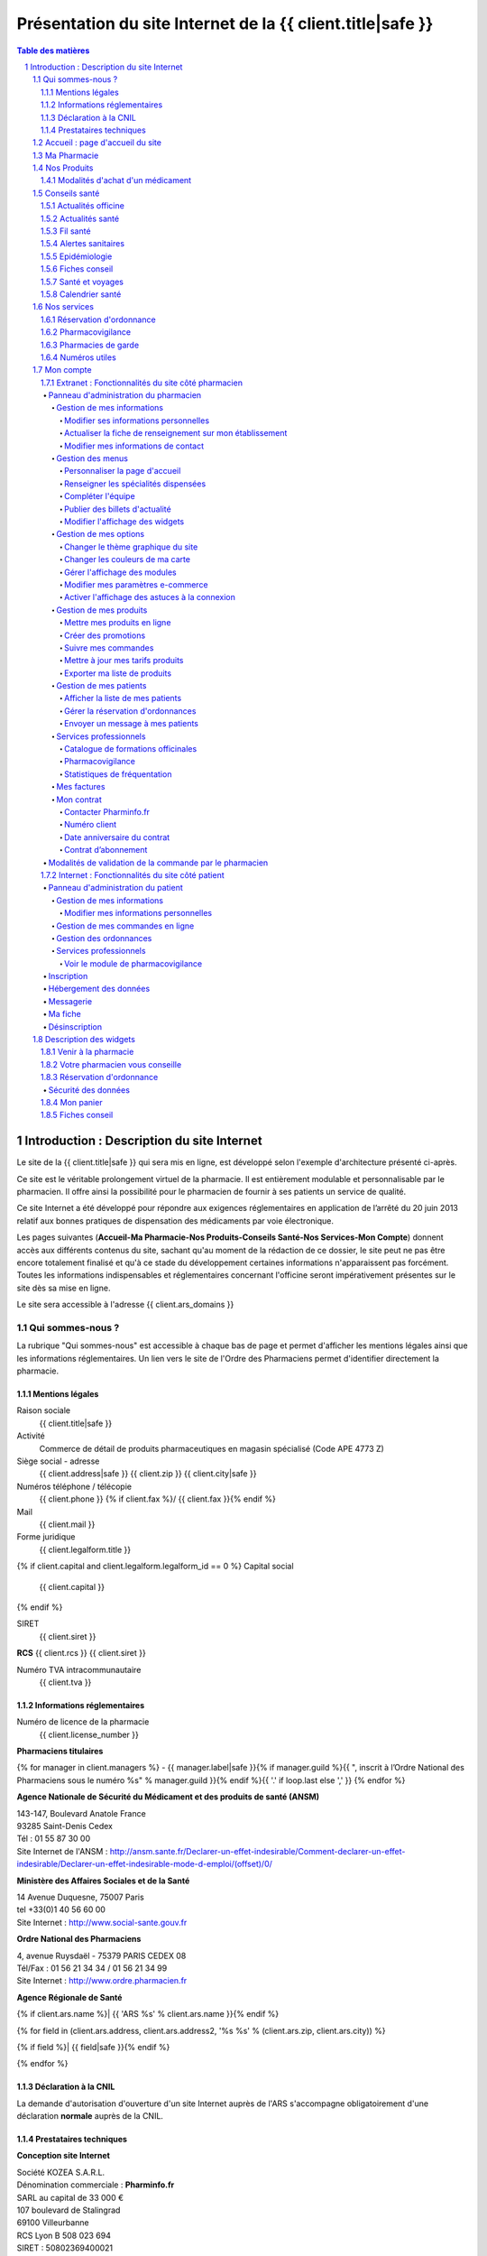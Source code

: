 Présentation du site Internet de la {{ client.title|safe }}
+++++++++++++++++++++++++++++++++++++++++++++++++++++++++++++++++++++++++++++++++++++++++++++++++++++++++++++++

.. sectnum::
   :depth: 3

.. contents:: Table des matières


Introduction : Description du site Internet
===========================================

Le site de la {{ client.title|safe }} qui sera mis en ligne, est développé selon l'exemple d'architecture présenté ci-après.

Ce site est le véritable prolongement virtuel de la pharmacie. Il est entièrement modulable et personnalisable par le
pharmacien. Il offre ainsi la possibilité pour le pharmacien de fournir à ses patients un service de qualité.

Ce site Internet a été développé pour répondre aux exigences réglementaires en application de l’arrêté du 20 juin 2013 relatif aux bonnes pratiques de dispensation des médicaments par voie électronique.

Les pages suivantes (**Accueil-Ma Pharmacie-Nos Produits-Conseils Santé-Nos Services-Mon Compte**) donnent accès aux différents contenus du site, sachant qu'au moment de la rédaction de ce dossier, le site peut ne pas être encore totalement finalisé et qu'à ce stade du développement certaines informations n'apparaissent pas forcément. Toutes les informations indispensables et réglementaires concernant l'officine seront impérativement présentes sur le site dès sa mise en ligne.

Le site sera accessible à l'adresse {{ client.ars_domains }}


Qui sommes-nous ?
.................

La rubrique "Qui sommes-nous" est accessible à chaque bas de page et permet d'afficher les mentions légales ainsi que les informations réglementaires. Un lien vers le site de l'Ordre des Pharmaciens permet d'identifier directement la pharmacie.


Mentions légales
----------------

Raison sociale
  {{ client.title|safe }}

Activité
  Commerce de détail de produits pharmaceutiques en magasin spécialisé (Code APE 4773 Z)

Siège social - adresse
  {{ client.address|safe }} {{ client.zip }} {{ client.city|safe }}

Numéros téléphone / télécopie
  {{ client.phone }} {% if client.fax %}/ {{ client.fax }}{% endif %}

Mail
  {{ client.mail }}

Forme juridique
  {{ client.legalform.title }}

{% if client.capital and client.legalform.legalform_id == 0 %}
Capital social
  {{ client.capital }}
{% endif %}

SIRET
  {{ client.siret }}

**RCS** {{ client.rcs }} {{ client.siret }}

Numéro TVA intracommunautaire
  {{ client.tva }}


Informations réglementaires
---------------------------

Numéro de licence de la pharmacie
  {{ client.license_number }}

**Pharmaciens titulaires**

{% for manager in client.managers %}
- {{ manager.label|safe }}{% if manager.guild %}{{ ", inscrit à lʼOrdre National des Pharmaciens sous le numéro %s" % manager.guild }}{% endif %}{{ '.' if loop.last else ',' }}
{% endfor %}

**Agence Nationale de Sécurité du Médicament et des produits de santé (ANSM)**

| 143-147, Boulevard Anatole France
| 93285 Saint-Denis Cedex
| Tél : 01 55 87 30 00
| Site Internet de l'ANSM : http://ansm.sante.fr/Declarer-un-effet-indesirable/Comment-declarer-un-effet-indesirable/Declarer-un-effet-indesirable-mode-d-emploi/(offset)/0/

**Ministère des Affaires Sociales et de la Santé**

| 14 Avenue Duquesne, 75007 Paris
| tel +33(0)1 40 56 60 00
| Site Internet : http://www.social-sante.gouv.fr

**Ordre National des Pharmaciens**

| 4, avenue Ruysdaël - 75379 PARIS CEDEX 08
| Tél/Fax : 01 56 21 34 34 / 01 56 21 34 99
| Site Internet : http://www.ordre.pharmacien.fr

**Agence Régionale de Santé**

{% if client.ars.name %}| {{ 'ARS %s' % client.ars.name }}{% endif %}

{% for field in (client.ars.address, client.ars.address2, '%s %s' % (client.ars.zip, client.ars.city)) %}

{% if field %}| {{ field|safe }}{% endif %}

{% endfor %}


Déclaration à la CNIL
---------------------

La demande d'autorisation d'ouverture d'un site Internet auprès de l'ARS s'accompagne obligatoirement d'une déclaration **normale** auprès de la CNIL.


Prestataires techniques
-----------------------

**Conception site Internet**

| Société KOZEA S.A.R.L.
| Dénomination commerciale : **Pharminfo.fr**
| SARL au capital de 33 000 €
| 107 boulevard de Stalingrad
| 69100 Villeurbanne
| RCS Lyon B 508 023 694
| SIRET : 50802369400021
| N° TVA intracommunautaire : FR508023694
| Site Internet : http://kozea.fr/

**Hébergeur de données de santé**

| Grita S.A.S.
| Immeuble EQUALIA
| 5, rue Charles de Gaulle, 94140 Alfortville
| Site Internet : http://www.grita.fr/
|

.. image:: {{ url_for('static', filename='images/ars/legal_notice.png') }}


Sur tous les bas de pages du site Internet on trouve les informations suivantes :

- Qui sommes-nous ?
- Les mises en garde générale
- les conditions générales de vente (CGV)
- FAQ
- L'indication 'Page mise à jour le ...'.
- Le logo de l'Ordre National des Pharmaciens (avec lien vers le site Internet).
- Le logo de l'ARS (avec lien vers le site Internet).
- Le logo du Ministère des Affaires Sociales et de la Santé (avec lien vers le site Internet).
- Le logo de l'Agence Nationale de Sécurité du Médicament (avec lien sur la page 'Déclarer un effet indésirable').


.. image:: {{ url_for('static', filename='images/ars/footer.png') }}


Les mises en garde générales indiquent les précautions d'usage d'un médicament.


.. image:: {{ url_for('static', filename='images/ars/global_caution.png') }}


Accueil : page d'accueil du site
................................

La Page **Accueil** du site de la pharmacie est dédiée à la présentation de l’officine. Elle est
entièrement personnalisable par le titulaire et/ou le pharmacien assistant mandaté par le titulaire pour administrer le site.

L'administrateur du site choisit un titre de bienvenue et peut écrire un texte de présentation et intégrer des
photos de la pharmacie.

Sont également visibles et modifiables par le titulaire sur la page **Accueil**, les **Coordonnées** de la pharmacie, les **Horaires d'ouverture**
et un accès direct à la page d'information des **Pharmacies de garde** avec le 3237 : numéro officiel des syndicats pharmaceutique de France.

.. image:: {{ url_for('static', filename='images/ars/front.png') }}

Sur le côté droit du site, sont présents des pavés numériques appelés « widgets » que l'administrateur
du site peut faire apparaître ou non, en fonction de la présentation qu'il veut donner à son site.
Le module **Paramètres** s'affiche quand l'administrateur est connecté et permet de gérer les widgets.
On retrouve dans cette colonne de widgets, le panier consultable par le client (**Mon panier**), le pavé **Votre pharmacien vous conseille** qui permet
à tout Internaute d'avoir systématiquement sous les yeux les informations et le module de contact pour joindre la pharmacie,
le **Plan d'accès** qui peut être déroulé pour afficher également les **Horaires de la pharmacie**. Un module **Fiches
conseils** permet aussi d’accéder directement à la bibliothèque de **Fiches conseil** de la pharmacie, imprimables par les Internautes.

Un widget donnant accès direct au service de **Réservation d'ordonnance** est également présent dans la colonne de droite.


Ma Pharmacie
............


.. image:: {{ url_for('static', filename='images/ars/officine_presentation.png') }}


Le menu **Ma pharmacie** permet d'accéder à différents onglets déjà décrits ci-dessus : **Présentation** de la pharmacie, **Coordonnées** et **Horaires d'ouverture** de la pharmacie. Il permet également d'afficher en plan large le **Plan d'accès** à la pharmacie en mode dynamique (géolocalisation intégrée).


.. image:: {{ url_for('static', filename='images/ars/map.png') }}


Dans ce menu, se trouve aussi l'onglet permettant d'afficher les **Spécialités dispensées** à la pharmacie :


.. image:: {{ url_for('static', filename='images/ars/specialized_services.png') }}


La liste des collaborateurs de l'équipe officinale :


.. image:: {{ url_for('static', filename='images/ars/team.png') }}


L'administrateur du site renseigne le module **Equipe officinale** avec pour chaque membre
la possibilité d'afficher les informations suivantes :

1. Le nom de famille (possibilité de le masquer le nom pour les collaborateurs autres que les pharmaciens) ;
2. Le prénom ;
3. Le sexe ;
4. L’ensemble des diplômes et qualifications ainsi que la fonction à l’officine, à choisir parmi une
   liste de toutes les fonctions possibles à l'officine : (titulaire, adjoint, conjoint collaborateur,
   préparateur, conseiller en dermo-cosmétique, conseiller en vente, rayonniste, conditionneur, comptable,
   secrétaire, étudiant en pharmacie, entretien...) ;
5. Pour les pharmaciens adjoints, il est possible de préciser ceux qui ont une délégation pour administrer le
   site Internet de l'officine ;
6. L'email (il est possible de le masquer, s'il est différent de celui de la pharmacie) ;
7. L’adresse et le numéro de téléphone (par défaut, ces éléments ne sont pas visibles par les Internautes) ;
8. Un trombinoscope peut compléter la fiche collective ainsi que les fiches individuelles de l'**Equipe officinale**

NB : une fois connecté et sur la page **Equipe officinale**, *le titulaire se voit rappeler la réglementation et les règles d’usage concernant la
diffusion des données personnelles des collaborateurs ainsi que leur droit à l’image. Le collaborateur doit
donc donner expressément son consentement.*

Lors de la création de la fiche d’information de chaque collaborateur, un **identifiant** et un **mot de passe** sont générés
avec des droits en rapport avec les fonctions. Par exemple, seuls les pharmaciens
titulaires et les adjoints habilités pour administrer le site de vente
en ligne, peuvent gérer les ventes et les commandes en cours.

Nos Produits
............


.. image:: {{ url_for('static', filename='images/ars/our_products.png') }}


Le menu **Nos Produits** comporte trois onglets, dont un onglet spécifique pour la vente de **Médicaments**, clairement distingué par rapport aux **Autres produits de santés** vendus par la pharmacie comme il est précisé dans la loi du 19 Juin 2013.

1. **Médicaments** :
   Ils sont classés en ordre alphanumérique, présentés de façon claire et objective, par leur dénomination de fantaisie et la dénomination commune.
   Chaque fiche de médicament comporte de façon visible le nom, la forme galénique et le nombre d'unités disponibles. L'indication thérapeutique est également mentionnée. L'affichage du prix TTC est indiqué de façon claire.

   La photo représente le médicament tel qu’il est proposé à la vente en officine. Toutes les photos sont au même format et présentent le médicament de manière claire et non ambiguë. Toutes les images présentées le sont dans le respect des droits de la propriété intellectuelle.

   Une étiquette spéciale **En savoir plus**, représentée par un sigle "+" permet à l'internaute d'accèder aux informations détaillées par la notice du médicament, relatives aux précautions d'emploi (indications thérapeutiques, contre-indications, mises en garde spéciales, posologie, interactions médicamenteuses, effets indésirables...).

   Un lien spécial permet de consulter directement les Résumés des Caractéristiques du Produit (RCP)
   sur le site Internet de l'ANSM, voire le cas échéant de l'EMEA.

   La notice du médicament peut aussi être téléchargée en format "pdf" par l'utilisateur pour être imprimée ou sauvegardée.

2. **Autres produits de santé** : Cet onglet accède aux produits autres que les médicaments, tels que la parapharmacie, les dispositifs médicaux, le matériel d'orthopédie...

3. **Substances actives** : l'Internaute peut également choisir d'accéder aux médicaments par l'onglet **Substances actives**.
   Les médicaments sont classés par catégorie générale d’indication (douleurs, fièvre, nausées, toux...) puis de substances actives.
   À l’intérieur de ces catégories, le classement est établi par ordre alphabétique, sans artifice de mise en valeur, afin d’éviter toute forme de promotion ou d’incitation à une consommation abusive des médicaments.


.. image:: {{ url_for('static', filename='images/ars/substance_active.png') }}


Modalités d'achat d'un médicament
---------------------------------

Lorsque le patient internaute souhaite commander un médicament, il se rend dans l'onglet « Nos produits ». Cet onglet est séparé en 2 catégories, celle des médicaments et celle des autres produits conformément à l’arrêté du 20 juin 2013. Il constitue son panier selon les conditions définies dans l’arrêté du 20 juin 2013.

Dans le cas d'achat d'un médicament, l'internaute à la possibilité de naviguer sur une des catégories générales d'indication dans le menu « Médicaments » (homéopathie, circulation veineuse, douleurs, fièvre, ...).

Ces catégories générales d'indications sont présentes dans la barre de menu à gauche, et elles sont également accessibles par différentes icônes. Lorsque l’on glisse sur une icône, le texte correspondant à la catégorie générale d'indication apparaît.

Le patient a la possibilité d'accéder à une fiche détaillée sur le médicament en cliquant sur le sigle "+" (En savoir plus). Sur cette page, on retrouve toute les informations liées au médicament (prix, indications, mode d'emploi, effets secondaires, contre-indications, ...) dont des pictogrammes à caractère informatif et préventif pour le patient.


.. image:: {{ url_for('static', filename='images/ars/picto_patient.png') }}


À chaque médicament choisi, il trouve le bandeau descriptif suivant :

« Ceci est un médicament. Attention aux incompatibilités avec vos traitements en cours. Si vous avez
besoin de plus d’informations et de conseils, contactez votre pharmacien au téléphone et email indiqué sur notre site. »


.. image:: {{ url_for('static', filename='images/ars/medicine.png') }}


En cas d'ajout d'un médicament au panier, le patient doit prendre connaissance **obligatoirement** de la notice concernant le médicament sélectionné et reconnaître en avoir pris connaissance.

La quantité délivrable pour le médicament ne peut excéder **un mois** de traitement à posologie usuelle ou la quantité nécessaire pour le traitement d'épisode aigu (blocage automatique si la quantité est supérieure). Ces quantités sont définies au préalable par le pharmacien (cf 1.7.1 Fonctionnalités du site côté pharmacien > Gestion de mes produits > Mettre mes produits en ligne page 27)

La quantité minimale de commande pour un médicament correspond à une boîte de médicament.
**Le pharmacien du site Internet s'assure personnellement du respect des quantités délivrables et de la réglementation en vigueur.**

Lorsqu'un patient internaute clique sur un médicament, il est invité à prendre contact avec le pharmacien du service par messagerie en cliquant sur « J'ai lu la notice et j'ai des questions sur ce médicament ».


.. image:: {{ url_for('static', filename='images/ars/notice_medicament.png') }}


Il accède alors à la messagerie :


.. image:: {{ url_for('static', filename='images/ars/messagerie_medicament.png') }}


Lors d'une commande d'un médicament, si le patient dépasse la quantité maximum autorisée par le pharmacien (qui correspond à la durée maximale de traitement fixée par la notice), le message d'erreur suivant s'affiche :


.. image:: {{ url_for('static', filename='images/ars/stock_quantity.png') }}


Lorsque le patient souhaite finaliser ses achats, il clique sur « Voir mon panier ».


.. image:: {{ url_for('static', filename='images/ars/shopping_cart.png') }}


Le patient à la possibilité alors de valider son panier ou de continuer ses achats ou de vider son panier.

Pour valider son panier, l'internaute est invité à s'identifier comme client déjà référencé sur le site de la
pharmacie (mon compte : identifiant et mot de passe). S'il s'agit de la première visite, il doit impérativement
s'inscrire et remplir un questionnaire comprenant son identification (nom, prénom, adresse, coordonnées) mais
également son âge, son poids, son sexe, ses traitements en cours, ses antécédents allergiques et le cas échéant
pour une femme en âge de procréer, son état de grossesse ou bien s'il y a allaitement.


.. image:: {{ url_for('static', filename='images/ars/inscription.png') }}


Le patient choisit ensuite son mode de livraison.


.. image:: {{ url_for('static', filename='images/ars/shipping_info.png') }}


Sur la page récapitulatif avant paiement, **il peut mettre à jour son questionnaire d'informations personnelles à chaque commande.**
Pour finaliser sa commande, le patient internaute doit lire et valider les conditions générales de vente (la validation n'est possible que si le texte a été défilé entièrement) par un double clic (« j'ai pris connaissance », puis « j'accepte »).
Concernant les médicaments, il est clairement indiqué dans les conditions générales de vente et lors du processus de validation qu'il n'y a pas de droit de rétractation possible (traçabilité du médicament et impératif de conservation).

**Le patient est informé au moment de la validation de la commande que son dossier pharmaceutique peut être renseigné à posteriori dès lors qu'il se rend à l'officine physique dans les quatre mois suivant la validation de la commande.**


.. image:: {{ url_for('static', filename='images/ars/recap.png') }}


L'interface de paiement Ingenico s'ouvre alors.


Conseils santé
..............

Le menu **Conseils santé** propose un large contenu editorial à destination des Internautes, informatif et préventif dans le cadre de l'éducation thérapeutique du patient :


.. image:: {{ url_for('static', filename='images/ars/health_advices.png') }}


Actualités officine
-------------------

Cette rubrique est réservée à la pharmacie et permet au pharmacien titulaire du site Internet de mettre en avant
l'actualité de l’officine (ex: journée dépistage hypertension, diabète, journée de sensibilisation à l'asthme,
journée anti-tabac, retrait de produits...).


Actualités santé
----------------

Cet onglet relaye les communiqués du Ministère des Affaires sociales et de la Santé.


Fil santé
---------

Cette rubrique concerne un regard indépendant et neutre de l'actualité de la santé. Le contenu éditorial
est rédigé par des médecins et des pharmaciens d’une société d’édition de contenu de santé (société Keleos).
Les sources et les rédacteurs sont clairement identifiés.


Alertes sanitaires
------------------

Cette rubrique rapporte les alertes sanitaires liées à l'actualité. Ce contenu provient de sources
officielles telles que le site **www.sante.gouv.fr** et est actualisé en continu.

Le pharmacien responsable du site peut également relayer les
alertes sanitaires sur la page **Accueil** de son site Internet et
également dans la rubrique **Conseils Santé**, onglet **Actualités de l'officine**.


Epidémiologie
-------------

Cet onglet propose le suivi épidémiologique de différentes pathologies (ex: varicelle, diarrhée aiguë, syndromes grippaux, sentiweb Hebdo (..).
Ce contenu éditorial provient de sources officielles (réseau Sentinelles, Inserm, INVS, Ministère de la Santé…) et est actualisé en continu.


Fiches conseil
--------------

Cette rubrique permet de donner aux patients internautes des informations concernant différentes
pathologies (dépistage, prévention, suivi thérapeutique, idées reçues...).
Les patients internautes peuvent consulter ces conseils directement en ligne et
ils peuvent également les imprimer à partir d'un format pdf.
Le pharmacien et son équipe peuvent également les imprimer et remettre ces
documents à leurs patients le cas échéant.


Santé et voyages
----------------

Il s’agit des informations actualisées et certifiées (Direction Générale de la Santé,
Centre national de référence du paludisme) à donner à tout voyageur sur le départ.
L’internaute trouvera l’ensemble de ces informations en ligne et le pharmacien pourra se servir
de ces éléments afin de donner un conseil officinal complet et adapté.


Calendrier santé
----------------

Possibilité de télécharger et consulter le calendrier vaccinal officiel du Ministère de la Santé, ainsi qu'un calendrier pollinique.


Nos services
............

Ce menu liste les services proposés sur le site de la pharmacie :


.. image:: {{ url_for('static', filename='images/ars/advices.png') }}


Réservation d'ordonnance
------------------------

Un service de réservation d'ordonnance est proposé aux clients de la pharmacie qui peuvent scanner ou photographier leur ordonnance et l'envoyer à la pharmacie pour préparation. Les produits seront retirés à la pharmacie sur présentation de l'ordonnance.


Pharmacovigilance
-----------------

Cette rubrique permet au patient Internaute de déclarer des effets indésirables liés à un
médicament via le formulaire officiel fourni par l'ANSM (Agence Nationale de Sécurité du Médicament et des Produits de Santé).
Le patient internaute peut ainsi télécharger la fiche destinée aux patients de « déclaration
d’effet indésirable susceptible d’être dû à un médicament ou produit mentionné à l’Art. R.5121-150 » de l’ANSM.

La liste complète des centres régionaux de pharmacovigilance (lien vers le site ANSM) est également consultable.


Pharmacies de garde
-------------------

Cette section est complètement personnalisable. Elle permet au pharmacien de
renseigner les pharmacies de garde sur son secteur et d’intégrer une pièce jointe (tableau,
image, texte, etc).

Par défaut le message suivant est affiché :
« Pour toute urgence hors des horaires d’ouverture de la pharmacie, téléphonez au
numéro 17 (gendarmerie ou police) qui vous indiquera la pharmacie la plus proche.
Pour trouver directement la pharmacie de garde la plus proche de votre commune, téléphonez directement au 32 37.»


Numéros utiles
--------------

Liste des numéros utiles (police, pompiers, SAMU, SOS médecin, alcooliques
anonymes, Association française des diabétiques, Association asthme et allergies,
Cancer info service, Croix-rouge écoute, Dons organes et moelle, Drogues infos service,
Ecoute alcool, Ecoute handicap moteur, Ecoute infos sclérose en plaques, Enfance et
partage, France Alzheimer, Maladies rares info service, Protection et assistance aux
personnes âgées, SIDA info service, Sol en si solidarité sida, Solidarité femmes, SOS
enfants disparus, Suicide écoute, Tabac info service, Vaincre la mucoviscidose, Viols
femmes informations, etc).


Mon compte
..........


Extranet : Fonctionnalités du site côté pharmacien
--------------------------------------------------


Panneau d'administration du pharmacien
''''''''''''''''''''''''''''''''''''''


Le panneau d'administration du pharmacien, accessible de manière sécurisée, permet de paramétrer et de personnaliser le site Internet.
Le pharmacien y retrouvera également les différentes newsletters ainsi que les informations de sa fiche de présentation.


Gestion de mes informations
~~~~~~~~~~~~~~~~~~~~~~~~~~~


Modifier ses informations personnelles
**************************************


Ce module permet de modifier les informations concernant le pharmacien titulaire.


.. image:: {{ url_for('static', filename='images/ars/client_contact.png') }}


Actualiser la fiche de renseignement sur mon établissement
**********************************************************

Cette rubrique permet de mettre à jour toutes les informations sur l'établissement que l'on retrouve dans la rubrique **Qui sommes-nous ?** (mentions légales) du site Internet.


.. image:: {{ url_for('static', filename='images/ars/fiche_renseignement.png') }}


Modifier mes informations de contact
************************************

Pour modifier les **Coordonnées** et les informations de contact de la pharmacie.


.. image:: {{ url_for('static', filename='images/ars/person_contact.png') }}


Gestion des menus
~~~~~~~~~~~~~~~~~


Personnaliser la page d'accueil
*******************************

Ce module permet de modifier la page **Accueil** du site et donc automatiquement l'onglet **Présentation** dans le menu **Ma pharmacie**.


Renseigner les spécialités dispensées
*************************************

Cette rubrique permet de choisir l'affichage des **Spécialités dispensées** dans l'officine parmi une liste exhaustive et de modifier le contenu si besoin.


Compléter l'équipe
******************

Module de gestion de l'équipe officinale qui s'affiche dans le menu **Ma pharmacie**, onglet **Equipe**. Seul l'administrateur du site peut ajouter des collaborateurs, modifier leur fiche et en retirer de la liste. Chaque collaborateur à un identifiant et un mot de passe pour se connecter et un système de gestion de droits permet de donner à chacun des accès spécifiques.


Publier des billets d'actualité
*******************************

Ce module permet de créer, modifier, supprimer les articles affichés dans le menu **Conseils santé**, onglet **Actualité officine**.


Modifier l'affichage des widgets
********************************

Un widget est une application interactive et dynamique qui permet d'obtenir des informations. Tous les widgets du site Internet se trouvent sur la colonne de droite.
On trouve les widgets suivants : **Météo géolocalisée**, **Venir à la pharmacie**, la **Réservation d'ordonnance**, le **Convertisseur de devises**, **Carnet de vaccination électronique**, le **Panier**, les **Fiches conseil**, les **Coordonnées** de la pharmacie (votre pharmacien vous conseille).
Le pharmacien peut choisir d'afficher tout ou partie des widgets. Par exemple, il peut enlever le convertisseur de devises s'il estime qu'il n'en a pas l'utilité sur son site.


.. image:: {{ url_for('static', filename='images/ars/widgets.png') }}


Gestion de mes options
~~~~~~~~~~~~~~~~~~~~~~


Changer le thème graphique du site
**********************************

En un seul clic, cette interface permet de relooker l’intégralité du site. Le pharmacien peut choisir
parmi de nombreux thèmes graphiques et modifier l'aspect visuel du site, mais **sans aucune modification du contenu éditorial et règlementaire**.


Changer les couleurs de ma carte
********************************

Le pharmacien à la possibilité de changer les couleurs du plan d'accès dans le widget **Venir à la pharmacie**


Gérer l'affichage des modules
*****************************

Le pharmacien titulaire peut à tout moment choisir de ne plus faire apparaître sur son site certains
modules non indispensables (ou au contraire de les afficher).
Pour cela, il lui suffit de cocher ou décocher les différents éléments.
L'administrateur du site a aussi la possibilité de choisir la page affichée derrière le nom de domaine du site : soit la page de **Présentation** de la pharmacie, soit la page catalogue **Nos produits**.


.. image:: {{ url_for('static', filename='images/ars/admin_options_choices.png') }}


Modifier mes paramètres e-commerce
**********************************

Le pharmacien titulaire peut également à tout moment, adapter sa politique tarifaire de livraison. Il peut
ainsi modifier le prix d’une livraison à domicile, d’un retrait à la pharmacie et d’une livraison sur le lieu de travail.


.. image:: {{ url_for('static', filename='images/ars/admin_options_ecommerce.png') }}


Activer l'affichage des astuces à la connexion
**********************************************

Un bandeau présentant des **astuces** et permettant aux utilisateurs de mieux naviguer sur le site, s'affiche et peut être désactivé avec cette option.


Gestion de mes produits
~~~~~~~~~~~~~~~~~~~~~~~


Mettre mes produits en ligne
****************************


.. image:: {{ url_for('static', filename='images/ars/admin_product_manage.png') }}


C'est dans ce module que le pharmacien peut créer l'ensemble du catalogue produits de son site Internet.
Un tableau récapitulatif répertorie l'ensemble des produits qui sont vendus sur son site Internet.

Chaque produit a pour information : le code CIP13, la dénomination de produits, son type (médicament, autre...), sa TVA, son prix HT, sa catégorie (douleurs, insecticide, protection solaire...), et sa disponibilité. Ces informations peuvent être modifiées, ou supprimées.

Il peut également ajouter un nouveau produit en créant sa fiche ou importer un nouveau produit à l’aide de son code CIP13.
Lors d'un import par code CIP13, les informations suivantes sont directement renseignées :

- le nom du produit
- le laboratoire
- le code CIP13
- le taux de TVA
- le type de produit (médicament ou autre).

Certains renseignements ne sont indiqués automatiquement que s'ils sont présents dans la base de données existante.
On retrouvera pour le médicament : le prix TTC, l'image, et toutes les informations complémentaires au médicament comme les substances actives, les indications thérapeutiques, le mode d'emploi, les effets secondaires et les contre-indications. Si ces informations ne sont pas renseignées par défaut, le pharmacien devra les compléter.

D'autres indications sont à renseigner uniquement par le pharmacien car cela concerne des informations propres à sa pharmacie. Il y a l'exclusivité (pas d'exclusivité, exclusivité officinale, exclusivité Internet) ; la quantité de stock ; la quantité maximale à l'achat ; la disponibilité du produit et la notice en format pdf. Concernant la quantité maximale à l'achat, le pharmacien s'engage à ne pas dépasser **un mois** de traitement à posologie usuelle ou la quantité nécessaire pour le traitement d'épisode aigu.
Pour l'intégration de tout autre produit par code CIP13, seul le nom du produit, le nom du laboratoire et le code CIP13, sont indiqués par défaut. Les autres informations sont à indiquer par le pharmacien.


.. image:: {{ url_for('static', filename='images/ars/add_product.png') }}
   :width: 14cm


Lors d'une création de fiche produits sans passer par l'import d'un code CIP13, toutes les informations produits sont à indiquer par le pharmacien.

Pour prévenir des risques associés à la prise d'un médicament, le pharmacien peut intégrer des pictogrammes de prévention lors de l'ajout d'un médicament.
Exemple : La femme enceinte ne doit pas prendre d'ibuprofène pendant sa grossesse. Le pharmacien sélectionne alors le pictogramme 'Ne pas prendre pendant la grossesse'.


.. image:: {{ url_for('static', filename='images/ars/picto_admin.png') }}


Créer des promotions
********************


.. image:: {{ url_for('static', filename='images/ars/admin_add_promo.png') }}


Le pharmacien titulaire retrouve ici l’ensemble des promotions qui ont été créées dans un tableau récapitulatif. Celles-ci peuvent être classées par :

- type.
- statut (en ligne, pas encore en ligne, plus en ligne).
- date de début de la promotion.
- produit.

Il a la possibilité d’avoir un résumé de toutes les promotions en cours.

Il peut également ajouter une nouvelle promotion.
Pour cela, après avoir cliqué sur « Ajouter une promotion », le pharmacien titulaire choisit le type de
promotion parmi la liste de promotions proposées :

- Pour X achetés, le suivant à –Y%.
- Pourcentage de remise.
- X euros au lieu de Y.
- Pour X achetés, Y offerts.

Il choisit un titre, une date de début et de fin de la promotion et un type d’affichage parmi une liste de 5
modèles. Ceci permettra un affichage et un retrait de la promotion aux dates indiquées.
Enfin, il rentre les informations correspondant au type de promotion. Exemple : pour une promotion de
type « Pour X achetés, le suivant à –Y% » Il doit indiquer la quantité à acheter (X) et le pourcentage de
réduction sur le suivant (Y).


Suivre mes commandes
********************

Afin d’assurer une bonne traçabilité de ses ventes, il retrouve ici l’ensemble des commandes effectuées par
les internautes. Ces commandes sont classées par date.
Il retrouve :

- la date de la commande.
- son statut (en préparation, préparée en pharmacie, retirée en pharmacie, en attente de paiement, payée, expédiée, annulée, remboursée).
- son prix total TTC.
- la possibilité de télécharger la facture.

Le pharmacien titulaire peut choisir de classer ces factures par date, statut ou prix.


.. image:: {{ url_for('static', filename='images/ars/webstore_order.png') }}


Mettre à jour mes tarifs produits
*********************************

Le pharmacien peut importer sa grille tarifaire de ses différents produits en créant un fichier au format "csv" avec comme informations : le code CIP13, le taux de TVA et le prix TTC. La mise à jour de ses renseignements sera automatique.


Exporter ma liste de produits
*****************************

Il est possible d'exporter toute la liste des produits du catalogue et récupérer le fichier dans un tableur.


Gestion de mes patients
~~~~~~~~~~~~~~~~~~~~~~~


Afficher la liste de mes patients
*********************************

Affichage de la liste des Internautes inscrits sur le site avec les informations suivantes : Nom Prénom, Ville, Email, Téléphone, Historique des commandes, factures...


Gérer la réservation d'ordonnances
**********************************

Lorsqu'un patient passe une **Réservation d'ordonnance**, le pharmacien est averti par un mail.
Un tableau récapitulatif présente toutes les ordonnances réservées sur l'extranet du pharmacien.
Ces réservations d'ordonnances peuvent être supprimées, consultées ou modifiées.
La modification des informations concernant une ordonnance permet de changer le statut de la réservation. Le pharmacien peut indiquer si l'ordonnance est :

- en cours de préparation, en attente, validée annulée ou remise.

Lorsque le pharmacien change le statut en « annulée » ou « validée », le patient reçoit un mail pour l'avertir.


.. image:: {{ url_for('static', filename='images/ars/patient_order_manage.png') }}


Envoyer un message à mes patients
*********************************

Le pharmacien titulaire peut adresser des emails (newsletters) à ses patients. Pour cela, il donne un titre à son message, puis écrit le contenu. Le message sera adressé aux patients ayant entré leur adresse email au moment de leur inscription. **Lors de la rédaction d'un message, une alerte rappelle constamment au titulaire, que les newsletters relatives aux médicaments ne doivent relayer que des informations sanitaires émanant des autorités**.


.. image:: {{ url_for('static', filename='images/ars/newsletter.png') }}


La newsletter peut présenter différents types de message. Le pharmacien peut envoyer à ses patients les messages suivants :

- Informations diverses
- Informer de nouveaux produits disponibles
- Informer de nouvelles promotions disponibles
- Informations sur un produit seulement aux personnes qui l'ont acheté (exemple : en cas d'alerte sanitaire)


.. image:: {{ url_for('static', filename='images/ars/alerte_sanitaire.png') }}


**Le pharmacien engage sa responsabilité quant au contenu écrit dans les newsletters**.


Services professionnels
~~~~~~~~~~~~~~~~~~~~~~~


Catalogue de formations officinales
***********************************

L'équipe officinale a la possibilité d’accéder à des modules de formation en ligne.


Pharmacovigilance
*****************

Le pharmacien peut déclarer des effets indésirables d'un médicament avec le module professionnel de pharmacovigilance. Le pharmacien trouvera à sa disposition le guide de remplissage du formulaire ainsi que le formulaire de l'ANSM pour déclarer les anomalies du médicament.


Statistiques de fréquentation
*****************************

Après avoir indiqué son identifiant de compte, le pharmacien peut accéder au suivi analytique des statistiques de fréquentations de son site, service proposé par Google Analytics.

Il trouve ici des informations concernant la fréquentation de son site Internet : le nombre de visites
au cours des 30 derniers jours (nombre de pages vues, nombre de nouvelles visites),
les heures des visites (nombre de visites par heure).


Mes factures
~~~~~~~~~~~~


.. image:: {{ url_for('static', filename='images/ars/admin_options_invoices.png') }}


L’onglet « Mes factures » permet de retrouver l’archivage de l'ensemble des factures liées au fonctionnement du site
Internet, directement en ligne et téléchargeables au format PDF.

L’administrateur peut télécharger l’ensemble de ses factures en une seule fois, ou consulter chacune d'entre elles en détail.


Mon contrat
~~~~~~~~~~~


.. image:: {{ url_for('static', filename='images/ars/admin_option_contract.png') }}


L’onglet « Mon contrat » permet de retrouver l’ensemble des informations portant sur le contrat d’abonnement du pharmacien.


Contacter Pharminfo.fr
**********************

**Pharminfo.fr** est la marque commerciale de la société KOZEA pour son activité de création et d'hébergement de sites Internet de pharmacies d'officine.

Cette rubrique permet au titulaire d'avoir toutes les informations régulièrement mises à jour pour contacter les équipes commerciales et techniques de la société KOZEA.


Numéro client
*************

Le numéro de client du pharmacien titulaire


Date anniversaire du contrat
****************************

La date d’anniversaire du contrat de la pharmacie avec Pharminfo.fr


Contrat d’abonnement
********************

Conditions générales d’utilisation des services proposées par Pharminfo.fr


Modalités de validation de la commande par le pharmacien
''''''''''''''''''''''''''''''''''''''''''''''''''''''''

Le pharmacien doit notamment avoir pris connaissance de la fiche du patient internaute avant de pouvoir accéder au détail de la commande et valider celle ci. Il doit notamment s'assurer que la commande est adaptée à l'état de santé du patient internaute.

La commande validée par le pharmacien est ensuite saisie dans le logiciel d'aide à la dispensation de la pharmacie selon la procédure normalisée en vigueur.
La fiche du patient est donc complétée dans ce logiciel et permet ainsi de garder une traçabilité totale dans le dossier pharmaceutique du patient.

Le pharmacien assure et contrôle la préparation et l'expédition de la commande au patient internaute.
La facture émise lors de la commande comporte obligatoirement l'identification de la pharmacie ainsi que le nom du pharmacien.
Les factures comportent outre le détail de la commande, les prix H.T., les prix T.T.C., le taux de T.V.A. et les frais de port éventuellement appliqués.
Ces factures sont archivées sur le compte du patient internaute et également sur celui du pharmacien pendant 3 ans.


Internet : Fonctionnalités du site côté patient
-----------------------------------------------


Panneau d'administration du patient
'''''''''''''''''''''''''''''''''''


Gestion de mes informations
~~~~~~~~~~~~~~~~~~~~~~~~~~~


Modifier mes informations personnelles
**************************************

Cet onglet permet au patient de modifier les informations personnelles qu’il a indiquées lors de son inscription sur le site.


Gestion de mes commandes en ligne
~~~~~~~~~~~~~~~~~~~~~~~~~~~~~~~~~

Le patient obtient toutes les informations concernant ses commandes passées, en cours et à venir. Un tableau descriptif récapitule :
Numéro de commande, nom du patient, date de la commande, statut de la commande
(annulée, remboursée, en attente de paiement, en cours de préparation, préparée en pharmacie, retirée en pharmacie, payée, expédiée).


.. image:: {{ url_for('static', filename='images/ars/product_patient.png') }}


Gestion des ordonnances
~~~~~~~~~~~~~~~~~~~~~~~

Le patient peut suivre les ordonnances passées, en cours et à venir, qu'il a envoyées à la pharmacie par le biais du site Internet.
Un tableau descriptif récapitule :
Numéro d'ordonnance, le nom du patient, la date de l'ordonnance, le statut de la commande (validée, annulée, en cours de préparation, en attente).


.. image:: {{ url_for('static', filename='images/ars/patient_order_manage_patient.png') }}


L'ordonnance peut également être consultée en version détaillée.

Le patient à la possibilité de réserver une nouvelle ordonnance.


.. image:: {{ url_for('static', filename='images/ars/patient_order.png') }}


Services professionnels
~~~~~~~~~~~~~~~~~~~~~~~


Voir le module de pharmacovigilance
***********************************

Le patient peut déclarer des effets indésirables d'un médicament avec le module de pharmacovigilance.
Le patient trouvera à sa disposition le guide du remplissage du formulaire ainsi que le formulaire de l'ANSM pour déclarer les anomalies du médicament.


Inscription
'''''''''''

Pour toute commande ou réservation d'ordonnance, le patient doit s'inscrire sur le site Internet. Pour cela, il sélectionne l'onglet « M'inscrire » dans la rubrique « Mon compte ».
L'inscription est sécurisée et personnalisée.


.. image:: {{ url_for('static', filename='images/ars/inscription.png') }}


Un patient de moins de 16 ans ne peut pas s'inscrire. Le message d'erreur suivant s'affiche :


.. image:: {{ url_for('static', filename='images/ars/minimum_age.png') }}


Hébergement des données
'''''''''''''''''''''''

Les données de santé collectées par le site Internet {{ client.ars_domains }} sont hébergées par la SSII spécialisée en hébergement GRITA.
La société GRITA est agréée par le Ministère de la Santé et des Sports depuis juin 2010 en qualité d’Hébergeur de Données de Santé à caractère personnel et depuis janvier 2015 avec un agrément Epharmacie.
Lors d'une inscription d'un patient sur le site Internet : {{ client.ars_domains }}, un message d'information s'affiche concernant l'hébergement de ses données de santé (Consentement exprès du patient).


.. image:: {{ url_for('static', filename='images/ars/inscription_grita.png') }}


Messagerie
''''''''''

Dans le cadre de l'arrêté du 20 juin 2013 relatif aux **Bonnes Pratiques de Dispensation des Médicaments par Voie Électronique**, le site Internet est muni d'une messagerie.

Cette messagerie permet un dialogue pertinent entre le pharmacien et le patient. Il est mis en place par des moyens sécurisés propres à préserver la confidentialité des échanges entre le pharmacien et le patient.
Aucun enregistrement d’images, de films et de bandes sonores n'est réalisé.

Les patients sont informés de l’enregistrement et du traitement de leurs données dans le cadre de la
mise en œuvre du dialogue pertinent par le message suivant :


.. image:: {{ url_for('static', filename='images/ars/dialogue_pertinent.png') }}


Le patient peut également imprimer ses échanges avec le pharmacien.


.. image:: {{ url_for('static', filename='images/ars/print_messagerie.png') }}


Ma fiche
''''''''

Cet onglet permet au patient de retrouver les informations qu’il a indiqué lors de son inscription sur le site.


Désinscription
''''''''''''''

Si le patient s'est inscrit, s'il le souhaite, il peut se désinscrire. Pour cela, il sélectionne l'onglet « Me désinscrire » dans la rubrique « Mon compte ». Le patient arrive alors sur la page suivante :


.. image:: {{ url_for('static', filename='images/ars/unsubscribe.png') }}


Description des widgets
.......................


Venir à la pharmacie
--------------------

Ce widget identifie sur un plan la localisation de la pharmacie.


Votre pharmacien vous conseille
-------------------------------

Interface permettant au patient d'obtenir des réponses aux questions qu'il pourrait formuler
(par exemple : conseils posologiques, interactions médicamenteuses, conseil officinal, etc).

Il y retrouve les coordonnées de la pharmacie (numéro de téléphone, fax et email).


.. image:: {{ url_for('static', filename='images/ars/contact.png') }}


Réservation d'ordonnance
------------------------

Afin de gagner du temps, le patient peut envoyer directement son ordonnance à la
pharmacie. L'équipe officinale sera alors en mesure de planifier la délivrance
médicamenteuse et l'accompagnement thérapeutique du patient.


.. image:: {{ url_for('static', filename='images/ars/patientorder.png') }}


En cliquant sur « en savoir plus », le patient obtient un descriptif des étapes de réservation d’ordonnance (cf 1.7.2 Gestion des ordonnances, deuxième image).

Procédure de réservation d’ordonnance :

- Étape 1 : Scannez, faxez ou photographiez votre ordonnance
- Étape 2 : Envoyez le tout via notre site Internet
- Étape 3 : Votre pharmacien prépare la commande
- Étape 4 : Récupérez vos médicaments en pharmacie

Pour suivre la procédure, le patient doit remplir la fiche d’information disponible sur cette même page.
Il ajoute en pièce jointe la photo ou le fichier image de son ordonnance et ajouter différents
commentaires qu’il jugera utile.

La demande de réservation d’ordonnance est un service confidentiel. Une fois
connecté à l’aide de son identifiant et mot de passe personnel, le patient
peut envoyer par connexion sécurisée son ordonnance ainsi que des commentaires
concernant sa demande. Les données personnelles ainsi que le contenu de
l’ordonnance sont chiffrés afin qu’ils ne circulent pas en clair sur les
réseaux informatiques.

Le pharmacien est alors averti par email qu’une réservation d’ordonnance est
arrivée. Il peut préparer la commande en vérifiant les données personnelles du
patient, auxquelles seul le pharmacien a accès.

Le patient est averti de la préparation de la commande par email. Il peut
alors venir retirer en officine les produits de son ordonnance, après
délivrance obligatoire de l’exemplaire original de l’ordonnance. Cette mesure
est mise en place afin de lutter contre d’éventuelles fraudes.

Une fois la commande préparée, le pharmacien avertira le patient par e-mail. Ce dernier pourra alors venir
retirer ses médicaments à l’officine.


Sécurité des données
''''''''''''''''''''

La sécurité et la confidentialité lors de la transmission par les patients de
leurs ordonnances sont assurées par HTTPS :

L'HyperText Transfer Protocol Secure, plus connu sous l'abréviation HTTPS — littéralement « protocole de transfert hypertexte sécurisé » — est la combinaison du HTTP avec une couche de chiffrement comme SSL ou TLS.

HTTPS permet au visiteur de vérifier l'identité du site web auquel il accède, grâce à un certificat d'authentification émis par une autorité tierce, réputée fiable (et faisant généralement partie de la liste blanche des navigateurs Internet). Il garantit théoriquement la confidentialité et l'intégrité des données envoyées par l'utilisateur (notamment des informations entrées dans les formulaires) et reçues du serveur. Il peut permettre de valider l'identité du visiteur, si celui-ci utilise également un certificat d'authentification client.

HTTPS est généralement utilisé pour les transactions financières en ligne : commerce électronique, banque en ligne, courtage en ligne, etc. Il est aussi utilisé pour la consultation de données privées, comme les courriers électroniques, par exemple.


Mon panier
----------

Le patient peut accéder à son panier.


Fiches conseil
--------------

Le patient accède aux fiches conseil du site Internet.
